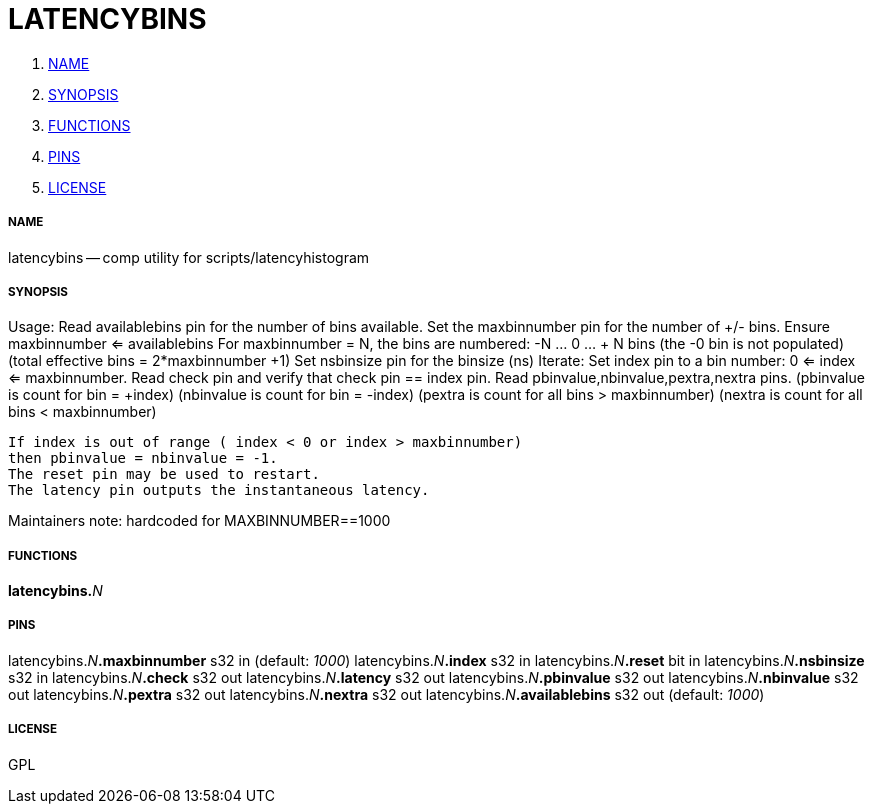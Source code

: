 LATENCYBINS
===========

. <<name,NAME>>
. <<synopsis,SYNOPSIS>>
. <<functions,FUNCTIONS>>
. <<pins,PINS>>
. <<license,LICENSE>>




===== [[name]]NAME

latencybins -- comp utility for scripts/latencyhistogram


===== [[synopsis]]SYNOPSIS

Usage:
  Read availablebins pin for the number of bins available.
  Set the maxbinnumber pin for the number of +/- bins.
    Ensure maxbinnumber <= availablebins
    For maxbinnumber = N, the bins are numbered:
       -N ... 0 ... + N bins
    (the -0 bin is not populated)
    (total effective bins = 2*maxbinnumber +1)
  Set nsbinsize pin for the binsize (ns)
  Iterate:
    Set index pin to a bin number: 0 <= index <= maxbinnumber.
    Read check pin and verify that check pin == index pin.
    Read pbinvalue,nbinvalue,pextra,nextra pins.
         (pbinvalue is count for bin = +index)
         (nbinvalue is count for bin = -index)
         (pextra    is count for all bins > maxbinnumber)
         (nextra    is count for all bins < maxbinnumber)

   If index is out of range ( index < 0 or index > maxbinnumber)
   then pbinvalue = nbinvalue = -1.
   The reset pin may be used to restart.
   The latency pin outputs the instantaneous latency.

Maintainers note: hardcoded for MAXBINNUMBER==1000



===== [[functions]]FUNCTIONS

**latencybins.**__N__



===== [[pins]]PINS

latencybins.__N__**.maxbinnumber** s32 in (default: __1000__)
latencybins.__N__**.index** s32 in 
latencybins.__N__**.reset** bit in 
latencybins.__N__**.nsbinsize** s32 in 
latencybins.__N__**.check** s32 out 
latencybins.__N__**.latency** s32 out 
latencybins.__N__**.pbinvalue** s32 out 
latencybins.__N__**.nbinvalue** s32 out 
latencybins.__N__**.pextra** s32 out 
latencybins.__N__**.nextra** s32 out 
latencybins.__N__**.availablebins** s32 out (default: __1000__)


===== [[license]]LICENSE

GPL
